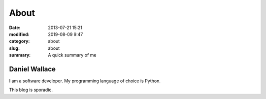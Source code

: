 =====
About
=====

:date: 2013-07-21 15:21
:modified: 2019-08-09 9:47
:category: about 
:slug: about
:summary:  A quick summary of me

Daniel Wallace
==============

I am a software developer. My programming language of choice is Python.

This blog is sporadic. 
